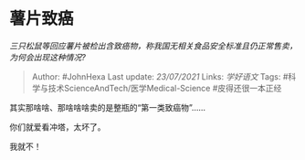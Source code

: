 * 薯片致癌
  :PROPERTIES:
  :CUSTOM_ID: 薯片致癌
  :END:

/三只松鼠等回应薯片被检出含致癌物，称我国无相关食品安全标准且仍正常售卖，为何会出现这种情况?/

#+BEGIN_QUOTE
  Author: #JohnHexa Last update: /23/07/2021/ Links: [[学好语文]] Tags:
  #科学与技术ScienceAndTech/医学Medical-Science #皮得还很一本正经
#+END_QUOTE

其实那啥啥、那啥啥啥卖的是整瓶的“第一类致癌物”......

你们就爱看冲塔，太坏了。

我就不！
